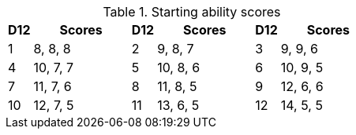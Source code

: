 // This file was automatically generated.

.Starting ability scores
[[tb_starting_ability_scores]]
[options='header, unbreakable', cols="^1,^4,^1,^4,^1,^4"]
|===
|D12 |Scores
|D12 |Scores
|D12 |Scores
|1 |8, 8, 8
|2 |9, 8, 7
|3 |9, 9, 6
|4 |10, 7, 7
|5 |10, 8, 6
|6 |10, 9, 5
|7 |11, 7, 6
|8 |11, 8, 5
|9 |12, 6, 6
|10 |12, 7, 5
|11 |13, 6, 5
|12 |14, 5, 5
|===
